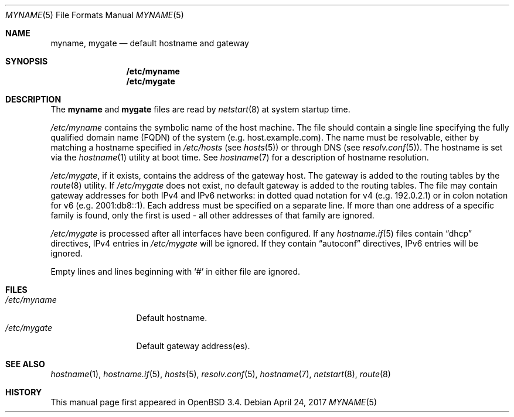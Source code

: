 .\"	$OpenBSD: myname.5,v 1.8 2017/04/24 20:50:42 rpe Exp $
.\"
.\" Copyright (c) 2003 Jason McIntyre <jmc@openbsd.org>
.\"
.\" Permission to use, copy, modify, and distribute this software for any
.\" purpose with or without fee is hereby granted, provided that the above
.\" copyright notice and this permission notice appear in all copies.
.\"
.\" THE SOFTWARE IS PROVIDED "AS IS" AND THE AUTHOR DISCLAIMS ALL WARRANTIES
.\" WITH REGARD TO THIS SOFTWARE INCLUDING ALL IMPLIED WARRANTIES OF
.\" MERCHANTABILITY AND FITNESS. IN NO EVENT SHALL THE AUTHOR BE LIABLE FOR
.\" ANY SPECIAL, DIRECT, INDIRECT, OR CONSEQUENTIAL DAMAGES OR ANY DAMAGES
.\" WHATSOEVER RESULTING FROM LOSS OF USE, DATA OR PROFITS, WHETHER IN AN
.\" ACTION OF CONTRACT, NEGLIGENCE OR OTHER TORTIOUS ACTION, ARISING OUT OF
.\" OR IN CONNECTION WITH THE USE OR PERFORMANCE OF THIS SOFTWARE.
.\"
.Dd $Mdocdate: April 24 2017 $
.Dt MYNAME 5
.Os
.Sh NAME
.Nm myname , mygate
.Nd default hostname and gateway
.Sh SYNOPSIS
.Nm /etc/myname
.Nm /etc/mygate
.Sh DESCRIPTION
The
.Nm myname
and
.Nm mygate
files are read by
.Xr netstart 8
at system startup time.
.Pp
.Pa /etc/myname
contains the symbolic name of the host machine.
The file should contain a single line specifying the
fully qualified domain name
.Pq FQDN
of the system
.Pq e.g. host.example.com .
The name must be resolvable, either by matching a hostname specified in
.Pa /etc/hosts
(see
.Xr hosts 5 )
or through DNS
(see
.Xr resolv.conf 5 ) .
The hostname is set via the
.Xr hostname 1
utility at boot time.
See
.Xr hostname 7
for a description of hostname resolution.
.Pp
.Pa /etc/mygate ,
if it exists,
contains the address of the gateway host.
The gateway is added to the routing tables by the
.Xr route 8
utility.
If
.Pa /etc/mygate
does not exist, no default gateway is added to the routing tables.
The file may contain gateway addresses for both IPv4 and IPv6 networks:
in dotted quad notation for v4
.Pq e.g. 192.0.2.1
or in colon notation for v6
.Pq e.g. 2001:db8::1 .
Each address must be specified on a separate line.
If more than one address of a specific family is found,
only the first is used \- all other addresses of that family are ignored.
.Pp
.Pa /etc/mygate
is processed after all interfaces have been configured.
If any
.Xr hostname.if 5
files contain
.Dq dhcp
directives,
IPv4 entries in
.Pa /etc/mygate
will be ignored.
If they contain
.Dq autoconf
directives,
IPv6 entries will be ignored.
.Pp
Empty lines and lines beginning with
.Sq #
in either file are ignored.
.Sh FILES
.Bl -tag -width "/etc/myname" -compact
.It Pa /etc/myname
Default hostname.
.It Pa /etc/mygate
Default gateway address(es).
.El
.Sh SEE ALSO
.Xr hostname 1 ,
.Xr hostname.if 5 ,
.Xr hosts 5 ,
.Xr resolv.conf 5 ,
.Xr hostname 7 ,
.Xr netstart 8 ,
.Xr route 8
.Sh HISTORY
This manual page first appeared in
.Ox 3.4 .
